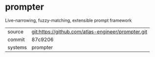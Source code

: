 * prompter


Live-narrowing, fuzzy-matching, extensible prompt framework

|---------+----------------------------------------------------|
| source  | git:https://github.com/atlas-engineer/prompter.git |
| commit  | 87c9206                                            |
| systems | prompter                                           |
|---------+----------------------------------------------------|
